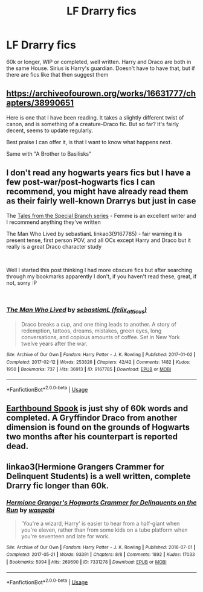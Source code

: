 #+TITLE: LF Drarry fics

* LF Drarry fics
:PROPERTIES:
:Author: FinnD25
:Score: 0
:DateUnix: 1546821920.0
:DateShort: 2019-Jan-07
:FlairText: Fic Search
:END:
60k or longer, WIP or completed, well written. Harry and Draco are both in the same House. Sirius is Harry's guardian. Doesn't have to have that, but if there are fics like that then suggest them


** [[https://archiveofourown.org/works/16631777/chapters/38990651]]

Here is one that I have been reading. It takes a slightly different twist of canon, and is something of a creature-Draco fic. But so far? It's fairly decent, seems to update regularly.

Best praise I can offer it, is that I want to know what happens next.

Same with "A Brother to Basilisks"
:PROPERTIES:
:Author: Maxx_Crowley
:Score: 1
:DateUnix: 1546826870.0
:DateShort: 2019-Jan-07
:END:


** I don't read any hogwarts years fics but I have a few post-war/post-hogwarts fics I can recommend, you might have already read them as their fairly well-known Drarrys but just in case

The [[https://archiveofourown.org/series/661862][Tales from the Special Branch series]] - Femme is an excellent writer and I recommend anything they've written

The Man Who Lived by sebastianL linkao3(9167785) - fair warning it is present tense, first person POV, and all OCs except Harry and Draco but it really is a great Draco character study

​

Well I started this post thinking I had more obscure fics but after searching through my bookmarks apparently I don't, if you haven't read these, great, if not, sorry :P

​
:PROPERTIES:
:Author: tectonictigress
:Score: 1
:DateUnix: 1546828892.0
:DateShort: 2019-Jan-07
:END:

*** [[https://archiveofourown.org/works/9167785][*/The Man Who Lived/*]] by [[https://www.archiveofourown.org/users/felix_atticus/pseuds/sebastianL][/sebastianL (felix_atticus)/]]

#+begin_quote
  Draco breaks a cup, and one thing leads to another. A story of redemption, tattoos, dreams, mistakes, green eyes, long conversations, and copious amounts of coffee. Set in New York twelve years after the war.
#+end_quote

^{/Site/:} ^{Archive} ^{of} ^{Our} ^{Own} ^{*|*} ^{/Fandom/:} ^{Harry} ^{Potter} ^{-} ^{J.} ^{K.} ^{Rowling} ^{*|*} ^{/Published/:} ^{2017-01-02} ^{*|*} ^{/Completed/:} ^{2017-02-12} ^{*|*} ^{/Words/:} ^{253826} ^{*|*} ^{/Chapters/:} ^{42/42} ^{*|*} ^{/Comments/:} ^{1482} ^{*|*} ^{/Kudos/:} ^{1950} ^{*|*} ^{/Bookmarks/:} ^{737} ^{*|*} ^{/Hits/:} ^{36913} ^{*|*} ^{/ID/:} ^{9167785} ^{*|*} ^{/Download/:} ^{[[https://archiveofourown.org/downloads/se/sebastianL/9167785/The%20Man%20Who%20Lived.epub?updated_at=1503348400][EPUB]]} ^{or} ^{[[https://archiveofourown.org/downloads/se/sebastianL/9167785/The%20Man%20Who%20Lived.mobi?updated_at=1503348400][MOBI]]}

--------------

*FanfictionBot*^{2.0.0-beta} | [[https://github.com/tusing/reddit-ffn-bot/wiki/Usage][Usage]]
:PROPERTIES:
:Author: FanfictionBot
:Score: 1
:DateUnix: 1546828901.0
:DateShort: 2019-Jan-07
:END:


** [[https://archiveofourown.org/works/78824/chapters/104978][Earthbound Spook]] is just shy of 60k words and completed. A Gryffindor Draco from another dimension is found on the grounds of Hogwarts two months after his counterpart is reported dead.
:PROPERTIES:
:Author: LittleMissPeachy6
:Score: 1
:DateUnix: 1546836546.0
:DateShort: 2019-Jan-07
:END:


** linkao3(Hermione Grangers Crammer for Delinquent Students) is a well written, complete Drarry fic longer than 60k.
:PROPERTIES:
:Author: natus92
:Score: 1
:DateUnix: 1546871292.0
:DateShort: 2019-Jan-07
:END:

*** [[https://archiveofourown.org/works/7331278][*/Hermione Granger's Hogwarts Crammer for Delinquents on the Run/*]] by [[https://www.archiveofourown.org/users/waspabi/pseuds/waspabi][/waspabi/]]

#+begin_quote
  'You're a wizard, Harry' is easier to hear from a half-giant when you're eleven, rather than from some kids on a tube platform when you're seventeen and late for work.
#+end_quote

^{/Site/:} ^{Archive} ^{of} ^{Our} ^{Own} ^{*|*} ^{/Fandom/:} ^{Harry} ^{Potter} ^{-} ^{J.} ^{K.} ^{Rowling} ^{*|*} ^{/Published/:} ^{2016-07-01} ^{*|*} ^{/Completed/:} ^{2017-05-21} ^{*|*} ^{/Words/:} ^{93391} ^{*|*} ^{/Chapters/:} ^{8/8} ^{*|*} ^{/Comments/:} ^{1892} ^{*|*} ^{/Kudos/:} ^{17033} ^{*|*} ^{/Bookmarks/:} ^{5994} ^{*|*} ^{/Hits/:} ^{269690} ^{*|*} ^{/ID/:} ^{7331278} ^{*|*} ^{/Download/:} ^{[[https://archiveofourown.org/downloads/wa/waspabi/7331278/Hermione%20Grangers%20Hogwarts.epub?updated_at=1542695306][EPUB]]} ^{or} ^{[[https://archiveofourown.org/downloads/wa/waspabi/7331278/Hermione%20Grangers%20Hogwarts.mobi?updated_at=1542695306][MOBI]]}

--------------

*FanfictionBot*^{2.0.0-beta} | [[https://github.com/tusing/reddit-ffn-bot/wiki/Usage][Usage]]
:PROPERTIES:
:Author: FanfictionBot
:Score: 1
:DateUnix: 1546871305.0
:DateShort: 2019-Jan-07
:END:

